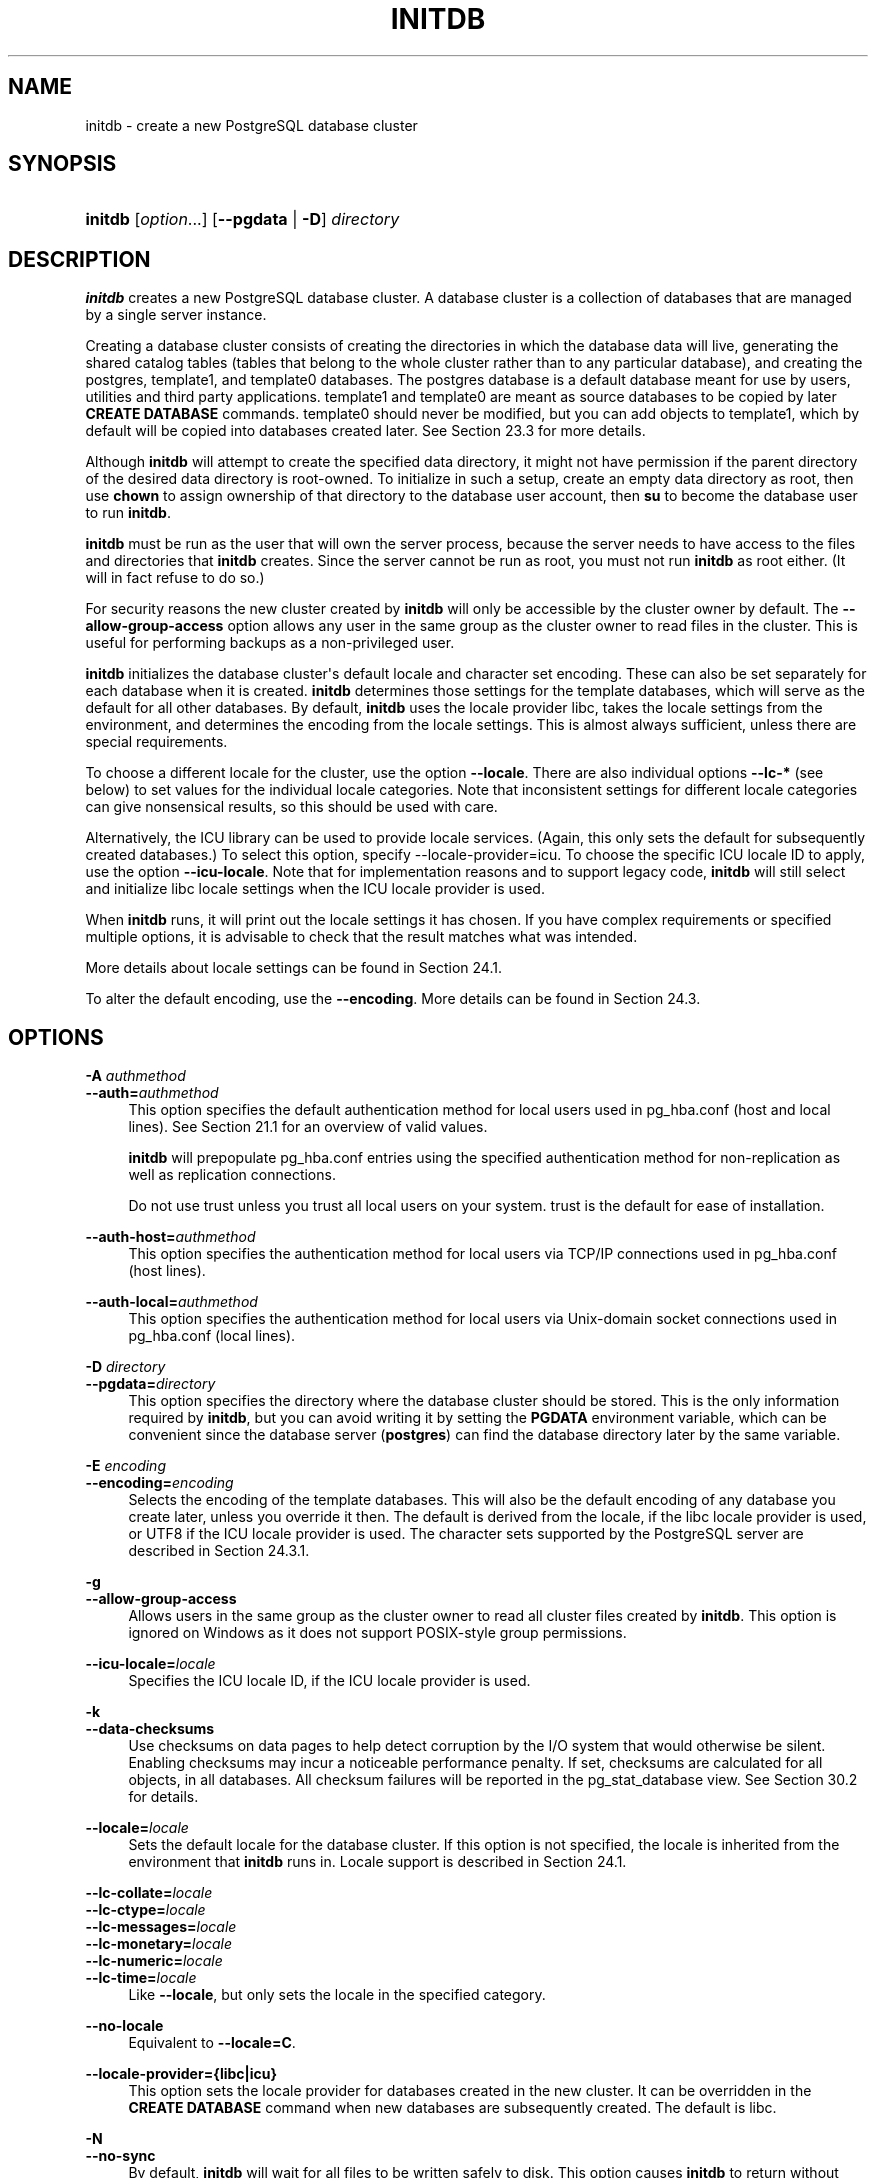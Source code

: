 '\" t
.\"     Title: initdb
.\"    Author: The PostgreSQL Global Development Group
.\" Generator: DocBook XSL Stylesheets vsnapshot <http://docbook.sf.net/>
.\"      Date: 2023
.\"    Manual: PostgreSQL 15.3 Documentation
.\"    Source: PostgreSQL 15.3
.\"  Language: English
.\"
.TH "INITDB" "1" "2023" "PostgreSQL 15.3" "PostgreSQL 15.3 Documentation"
.\" -----------------------------------------------------------------
.\" * Define some portability stuff
.\" -----------------------------------------------------------------
.\" ~~~~~~~~~~~~~~~~~~~~~~~~~~~~~~~~~~~~~~~~~~~~~~~~~~~~~~~~~~~~~~~~~
.\" http://bugs.debian.org/507673
.\" http://lists.gnu.org/archive/html/groff/2009-02/msg00013.html
.\" ~~~~~~~~~~~~~~~~~~~~~~~~~~~~~~~~~~~~~~~~~~~~~~~~~~~~~~~~~~~~~~~~~
.ie \n(.g .ds Aq \(aq
.el       .ds Aq '
.\" -----------------------------------------------------------------
.\" * set default formatting
.\" -----------------------------------------------------------------
.\" disable hyphenation
.nh
.\" disable justification (adjust text to left margin only)
.ad l
.\" -----------------------------------------------------------------
.\" * MAIN CONTENT STARTS HERE *
.\" -----------------------------------------------------------------
.SH "NAME"
initdb \- create a new PostgreSQL database cluster
.SH "SYNOPSIS"
.HP \w'\fBinitdb\fR\ 'u
\fBinitdb\fR [\fIoption\fR...] [\fB\-\-pgdata\fR | \fB\-D\fR]\fI directory\fR
.SH "DESCRIPTION"
.PP
\fBinitdb\fR
creates a new
PostgreSQL
database cluster\&. A database cluster is a collection of databases that are managed by a single server instance\&.
.PP
Creating a database cluster consists of creating the directories in which the database data will live, generating the shared catalog tables (tables that belong to the whole cluster rather than to any particular database), and creating the
postgres,
template1, and
template0
databases\&. The
postgres
database is a default database meant for use by users, utilities and third party applications\&.
template1
and
template0
are meant as source databases to be copied by later
\fBCREATE DATABASE\fR
commands\&.
template0
should never be modified, but you can add objects to
template1, which by default will be copied into databases created later\&. See
Section\ \&23.3
for more details\&.
.PP
Although
\fBinitdb\fR
will attempt to create the specified data directory, it might not have permission if the parent directory of the desired data directory is root\-owned\&. To initialize in such a setup, create an empty data directory as root, then use
\fBchown\fR
to assign ownership of that directory to the database user account, then
\fBsu\fR
to become the database user to run
\fBinitdb\fR\&.
.PP
\fBinitdb\fR
must be run as the user that will own the server process, because the server needs to have access to the files and directories that
\fBinitdb\fR
creates\&. Since the server cannot be run as root, you must not run
\fBinitdb\fR
as root either\&. (It will in fact refuse to do so\&.)
.PP
For security reasons the new cluster created by
\fBinitdb\fR
will only be accessible by the cluster owner by default\&. The
\fB\-\-allow\-group\-access\fR
option allows any user in the same group as the cluster owner to read files in the cluster\&. This is useful for performing backups as a non\-privileged user\&.
.PP
\fBinitdb\fR
initializes the database cluster\*(Aqs default locale and character set encoding\&. These can also be set separately for each database when it is created\&.
\fBinitdb\fR
determines those settings for the template databases, which will serve as the default for all other databases\&. By default,
\fBinitdb\fR
uses the locale provider
libc, takes the locale settings from the environment, and determines the encoding from the locale settings\&. This is almost always sufficient, unless there are special requirements\&.
.PP
To choose a different locale for the cluster, use the option
\fB\-\-locale\fR\&. There are also individual options
\fB\-\-lc\-*\fR
(see below) to set values for the individual locale categories\&. Note that inconsistent settings for different locale categories can give nonsensical results, so this should be used with care\&.
.PP
Alternatively, the ICU library can be used to provide locale services\&. (Again, this only sets the default for subsequently created databases\&.) To select this option, specify
\-\-locale\-provider=icu\&. To choose the specific ICU locale ID to apply, use the option
\fB\-\-icu\-locale\fR\&. Note that for implementation reasons and to support legacy code,
\fBinitdb\fR
will still select and initialize libc locale settings when the ICU locale provider is used\&.
.PP
When
\fBinitdb\fR
runs, it will print out the locale settings it has chosen\&. If you have complex requirements or specified multiple options, it is advisable to check that the result matches what was intended\&.
.PP
More details about locale settings can be found in
Section\ \&24.1\&.
.PP
To alter the default encoding, use the
\fB\-\-encoding\fR\&. More details can be found in
Section\ \&24.3\&.
.SH "OPTIONS"
.PP
.PP
\fB\-A \fR\fB\fIauthmethod\fR\fR
.br
\fB\-\-auth=\fR\fB\fIauthmethod\fR\fR
.RS 4
This option specifies the default authentication method for local users used in
pg_hba\&.conf
(host
and
local
lines)\&. See
Section\ \&21.1
for an overview of valid values\&.
.sp
\fBinitdb\fR
will prepopulate
pg_hba\&.conf
entries using the specified authentication method for non\-replication as well as replication connections\&.
.sp
Do not use
trust
unless you trust all local users on your system\&.
trust
is the default for ease of installation\&.
.RE
.PP
\fB\-\-auth\-host=\fR\fB\fIauthmethod\fR\fR
.RS 4
This option specifies the authentication method for local users via TCP/IP connections used in
pg_hba\&.conf
(host
lines)\&.
.RE
.PP
\fB\-\-auth\-local=\fR\fB\fIauthmethod\fR\fR
.RS 4
This option specifies the authentication method for local users via Unix\-domain socket connections used in
pg_hba\&.conf
(local
lines)\&.
.RE
.PP
\fB\-D \fR\fB\fIdirectory\fR\fR
.br
\fB\-\-pgdata=\fR\fB\fIdirectory\fR\fR
.RS 4
This option specifies the directory where the database cluster should be stored\&. This is the only information required by
\fBinitdb\fR, but you can avoid writing it by setting the
\fBPGDATA\fR
environment variable, which can be convenient since the database server (\fBpostgres\fR) can find the database directory later by the same variable\&.
.RE
.PP
\fB\-E \fR\fB\fIencoding\fR\fR
.br
\fB\-\-encoding=\fR\fB\fIencoding\fR\fR
.RS 4
Selects the encoding of the template databases\&. This will also be the default encoding of any database you create later, unless you override it then\&. The default is derived from the locale, if the libc locale provider is used, or
UTF8
if the ICU locale provider is used\&. The character sets supported by the
PostgreSQL
server are described in
Section\ \&24.3.1\&.
.RE
.PP
\fB\-g\fR
.br
\fB\-\-allow\-group\-access\fR
.RS 4
Allows users in the same group as the cluster owner to read all cluster files created by
\fBinitdb\fR\&. This option is ignored on
Windows
as it does not support
POSIX\-style group permissions\&.
.RE
.PP
\fB\-\-icu\-locale=\fR\fB\fIlocale\fR\fR
.RS 4
Specifies the ICU locale ID, if the ICU locale provider is used\&.
.RE
.PP
\fB\-k\fR
.br
\fB\-\-data\-checksums\fR
.RS 4
Use checksums on data pages to help detect corruption by the I/O system that would otherwise be silent\&. Enabling checksums may incur a noticeable performance penalty\&. If set, checksums are calculated for all objects, in all databases\&. All checksum failures will be reported in the
pg_stat_database
view\&. See
Section\ \&30.2
for details\&.
.RE
.PP
\fB\-\-locale=\fR\fB\fIlocale\fR\fR
.RS 4
Sets the default locale for the database cluster\&. If this option is not specified, the locale is inherited from the environment that
\fBinitdb\fR
runs in\&. Locale support is described in
Section\ \&24.1\&.
.RE
.PP
\fB\-\-lc\-collate=\fR\fB\fIlocale\fR\fR
.br
\fB\-\-lc\-ctype=\fR\fB\fIlocale\fR\fR
.br
\fB\-\-lc\-messages=\fR\fB\fIlocale\fR\fR
.br
\fB\-\-lc\-monetary=\fR\fB\fIlocale\fR\fR
.br
\fB\-\-lc\-numeric=\fR\fB\fIlocale\fR\fR
.br
\fB\-\-lc\-time=\fR\fB\fIlocale\fR\fR
.RS 4
Like
\fB\-\-locale\fR, but only sets the locale in the specified category\&.
.RE
.PP
\fB\-\-no\-locale\fR
.RS 4
Equivalent to
\fB\-\-locale=C\fR\&.
.RE
.PP
\fB\-\-locale\-provider={\fR\fBlibc\fR\fB|\fR\fBicu\fR\fB}\fR
.RS 4
This option sets the locale provider for databases created in the new cluster\&. It can be overridden in the
\fBCREATE DATABASE\fR
command when new databases are subsequently created\&. The default is
libc\&.
.RE
.PP
\fB\-N\fR
.br
\fB\-\-no\-sync\fR
.RS 4
By default,
\fBinitdb\fR
will wait for all files to be written safely to disk\&. This option causes
\fBinitdb\fR
to return without waiting, which is faster, but means that a subsequent operating system crash can leave the data directory corrupt\&. Generally, this option is useful for testing, but should not be used when creating a production installation\&.
.RE
.PP
\fB\-\-no\-instructions\fR
.RS 4
By default,
\fBinitdb\fR
will write instructions for how to start the cluster at the end of its output\&. This option causes those instructions to be left out\&. This is primarily intended for use by tools that wrap
\fBinitdb\fR
in platform\-specific behavior, where those instructions are likely to be incorrect\&.
.RE
.PP
\fB\-\-pwfile=\fR\fB\fIfilename\fR\fR
.RS 4
Makes
\fBinitdb\fR
read the database superuser\*(Aqs password from a file\&. The first line of the file is taken as the password\&.
.RE
.PP
\fB\-S\fR
.br
\fB\-\-sync\-only\fR
.RS 4
Safely write all database files to disk and exit\&. This does not perform any of the normal
initdb
operations\&. Generally, this option is useful for ensuring reliable recovery after changing
fsync
from
off
to
on\&.
.RE
.PP
\fB\-T \fR\fB\fIconfig\fR\fR
.br
\fB\-\-text\-search\-config=\fR\fB\fIconfig\fR\fR
.RS 4
Sets the default text search configuration\&. See
default_text_search_config
for further information\&.
.RE
.PP
\fB\-U \fR\fB\fIusername\fR\fR
.br
\fB\-\-username=\fR\fB\fIusername\fR\fR
.RS 4
Selects the user name of the database superuser\&. This defaults to the name of the effective user running
\fBinitdb\fR\&. It is really not important what the superuser\*(Aqs name is, but one might choose to keep the customary name
postgres, even if the operating system user\*(Aqs name is different\&.
.RE
.PP
\fB\-W\fR
.br
\fB\-\-pwprompt\fR
.RS 4
Makes
\fBinitdb\fR
prompt for a password to give the database superuser\&. If you don\*(Aqt plan on using password authentication, this is not important\&. Otherwise you won\*(Aqt be able to use password authentication until you have a password set up\&.
.RE
.PP
\fB\-X \fR\fB\fIdirectory\fR\fR
.br
\fB\-\-waldir=\fR\fB\fIdirectory\fR\fR
.RS 4
This option specifies the directory where the write\-ahead log should be stored\&.
.RE
.PP
\fB\-\-wal\-segsize=\fR\fB\fIsize\fR\fR
.RS 4
Set the
WAL segment size, in megabytes\&. This is the size of each individual file in the WAL log\&. The default size is 16 megabytes\&. The value must be a power of 2 between 1 and 1024 (megabytes)\&. This option can only be set during initialization, and cannot be changed later\&.
.sp
It may be useful to adjust this size to control the granularity of WAL log shipping or archiving\&. Also, in databases with a high volume of WAL, the sheer number of WAL files per directory can become a performance and management problem\&. Increasing the WAL file size will reduce the number of WAL files\&.
.RE
.PP
Other, less commonly used, options are also available:
.PP
\fB\-d\fR
.br
\fB\-\-debug\fR
.RS 4
Print debugging output from the bootstrap backend and a few other messages of lesser interest for the general public\&. The bootstrap backend is the program
\fBinitdb\fR
uses to create the catalog tables\&. This option generates a tremendous amount of extremely boring output\&.
.RE
.PP
\fB\-\-discard\-caches\fR
.RS 4
Run the bootstrap backend with the
debug_discard_caches=1
option\&. This takes a very long time and is only of use for deep debugging\&.
.RE
.PP
\fB\-L \fR\fB\fIdirectory\fR\fR
.RS 4
Specifies where
\fBinitdb\fR
should find its input files to initialize the database cluster\&. This is normally not necessary\&. You will be told if you need to specify their location explicitly\&.
.RE
.PP
\fB\-n\fR
.br
\fB\-\-no\-clean\fR
.RS 4
By default, when
\fBinitdb\fR
determines that an error prevented it from completely creating the database cluster, it removes any files it might have created before discovering that it cannot finish the job\&. This option inhibits tidying\-up and is thus useful for debugging\&.
.RE
.PP
Other options:
.PP
\fB\-V\fR
.br
\fB\-\-version\fR
.RS 4
Print the
initdb
version and exit\&.
.RE
.PP
\fB\-?\fR
.br
\fB\-\-help\fR
.RS 4
Show help about
initdb
command line arguments, and exit\&.
.RE
.SH "ENVIRONMENT"
.PP
\fBPGDATA\fR
.RS 4
Specifies the directory where the database cluster is to be stored; can be overridden using the
\fB\-D\fR
option\&.
.RE
.PP
\fBPG_COLOR\fR
.RS 4
Specifies whether to use color in diagnostic messages\&. Possible values are
always,
auto
and
never\&.
.RE
.PP
\fBTZ\fR
.RS 4
Specifies the default time zone of the created database cluster\&. The value should be a full time zone name (see
Section\ \&8.5.3)\&.
.RE
.PP
This utility, like most other
PostgreSQL
utilities, also uses the environment variables supported by
libpq
(see
Section\ \&34.15)\&.
.SH "NOTES"
.PP
\fBinitdb\fR
can also be invoked via
\fBpg_ctl initdb\fR\&.
.SH "SEE ALSO"
\fBpg_ctl\fR(1), \fBpostgres\fR(1), Section\ \&21.1
